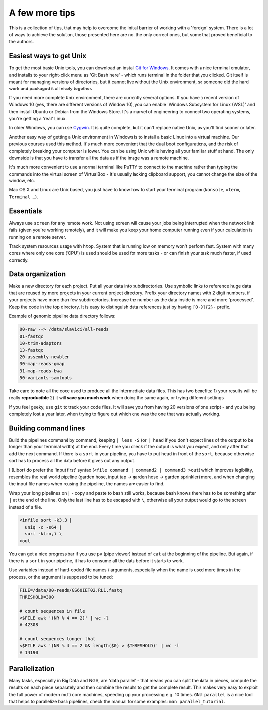 A few more tips
===============

This is a collection of tips, that may help to overcome the initial barrier of
working with a 'foreign' system. There is a lot of ways to achieve the
solution, those presented here are not the only correct ones, but some that
proved beneficial to the authors.

Easiest ways to get Unix
------------------------

To get the most basic Unix tools, you can download an install  `Git for
Windows <https://git-scm.com/download/win>`_. It comes with a nice terminal
emulator, and installs to your right-click menu as 'Git Bash here' - which
runs terminal in the folder that you clicked. Git itself is meant for managing
versions of directories, but it cannot live without the Unix environment, so
someone did the hard work and packaged it all nicely together.

If you need more complete Unix environment, there are currently several options.
If you have a recent version of Windows 10 (yes, there are different versions
of Window 10), you can enable 'Windows Subsystem for Linux (WSL)' and then install
Ubuntu or Debian from the Windows Store. It's a marvel of engineering to connect
two operating systems, you're getting a 'real' Linux.


In older Windows,  you can use `Cygwin <https://www.cygwin.com/>`_. It is quite
complete, but it can't replace native Unix, as you'll find sooner or later.

Another easy way of getting a Unix environment in Windows is to install a basic Linux
into a virtual machine. Our previous courses used this method. It's much more
convenient that the dual boot configurations, and the risk of completely
breaking your computer is lower. You can be using Unix while having all your
familiar stuff at hand. The only downside is that you have to transfer all the
data as if the image was a remote machine.

It's much more convenient to use a normal terminal like PuTTY to connect to
the  machine rather than typing the commands into the virtual screen of
VirtualBox - It's usually lacking clipboard support, you cannot change the size
of the window, etc.

Mac OS X and Linux are Unix based, you just have to know how to start your
terminal program (``konsole``, ``xterm``, ``Terminal`` ...).

Essentials
----------
Always use ``screen`` for any remote work. Not using screen will cause your
jobs being interrupted when the network link fails (given you're working remotely),
and it will make you keep your home computer running even if your calculation is running
on a remote server.

Track system resources usage with ``htop``. System that is running low on memory won't
perform fast. System with many cores where only one core ('CPU') is used should be used for
more tasks - or can finish your task much faster, if used correctly.

Data organization
-----------------
Make a new directory for each project. Put all your data into subdirectories. Use
symbolic links to reference huge data that are reused by more projects in your current
project directory.
Prefix your directory names with 2 digit numbers, if your projects have more than few
subdirectories. Increase the number as the data inside is more and more 'processed'.
Keep the code in the top directory. It is easy to distinguish data references just by
having ``[0-9]{2}-`` prefix.

Example of genomic pipeline data directory follows:

.. code::

    00-raw --> /data/slavici/all-reads
    01-fastqc
    10-trim-adaptors
    13-fastqc
    20-assembly-newbler
    30-map-reads-gmap
    31-map-reads-bwa
    50-variants-samtools

Take care to note all the code used to produce all the intermediate data files.
This has two benefits:
1) your results will be really **reproducible**
2) it will **save you much work** when doing the same again, or trying different settings

If you feel geeky, use ``git`` to track your code files. It will save you from having 20 versions
of one script - and you being completely lost a year later, when trying to figure out which one
was the one that was actually working.

Building command lines
----------------------
Build the pipelines command by command, keeping ``| less -S`` (or ``| head`` if you don't expect lines
of the output to be longer than your terminal width) at the end. Every time you check if the
output is what you expect, and only after that add the next command. If there is a ``sort`` in
your pipeline, you have to put ``head`` in front of the ``sort``, because otherwise sort has to process
all the data before it gives out any output.

I (Libor) do prefer the 'input first' syntax (``<file command | command2 | command3
>out``) which improves legibility, resembles the real world pipeline (garden
hose, input tap -> garden hose -> garden sprinkler) more, and when changing
the input file names when reusing the pipeline, the names are easier to find.

Wrap your long pipelines on ``|`` - copy and paste to bash still works, because bash knows there
has to be something after ``|`` at the end of the line. Only the last line has to be escaped with ``\``,
otherwise all your output would go to the screen instead of a file.

.. code-block:: bash

  <infile sort -k3,3 |
    uniq -c -s64 |
    sort -k1rn,1 \
  >out

You can get a nice progress bar if you use ``pv`` (pipe viewer) instead of ``cat`` at the beginning
of the pipeline. But again, if there is a ``sort`` in your pipeline, it has to consume all the data
before it starts to work.

Use variables instead of hard-coded file names / arguments, especially when the name is used more times
in the process, or the argument is supposed to be tuned:

.. code-block:: bash

  FILE=/data/00-reads/GS60IET02.RL1.fastq
  THRESHOLD=300

  # count sequences in file
  <$FILE awk '(NR % 4 == 2)' | wc -l
  # 42308

  # count sequences longer that
  <$FILE awk '(NR % 4 == 2 && length($0) > $THRESHOLD)' | wc -l
  # 14190


Parallelization
---------------

Many tasks, especially in Big Data and NGS, are 'data parallel' - that means
you can split the data in pieces, compute the results on each piece separately
and then combine the results to get the complete result. This makes very easy
to exploit the full power of modern multi core machines, speeding up your
processing e.g. 10 times. ``GNU parallel`` is a nice tool that helps to
parallelize bash pipelines, check the manual for some examples: ``man
parallel_tutorial``.
